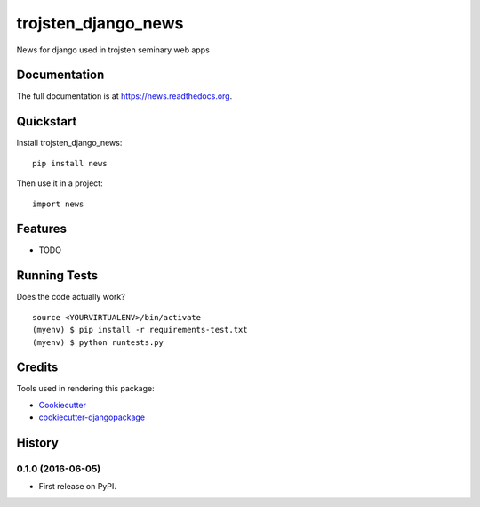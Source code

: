=============================
trojsten_django_news
=============================

.. image:: https://badge.fury.io/py/news.png
    :target: https://badge.fury.io/py/news

.. image:: https://travis-ci.org/trojsten/news.png?branch=master
    :target: https://travis-ci.org/trojsten/news

.. image:: https://codecov.io/gh/trojsten/news/branch/master/graph/badge.svg
    :target: https://codecov.io/gh/trojsten/news

News for django used in trojsten seminary web apps

Documentation
-------------

The full documentation is at https://news.readthedocs.org.

Quickstart
----------

Install trojsten_django_news::

    pip install news

Then use it in a project::

    import news

Features
--------

* TODO

Running Tests
--------------

Does the code actually work?

::

    source <YOURVIRTUALENV>/bin/activate
    (myenv) $ pip install -r requirements-test.txt
    (myenv) $ python runtests.py

Credits
---------

Tools used in rendering this package:

*  Cookiecutter_
*  `cookiecutter-djangopackage`_

.. _Cookiecutter: https://github.com/audreyr/cookiecutter
.. _`cookiecutter-djangopackage`: https://github.com/pydanny/cookiecutter-djangopackage




History
-------

0.1.0 (2016-06-05)
++++++++++++++++++

* First release on PyPI.



